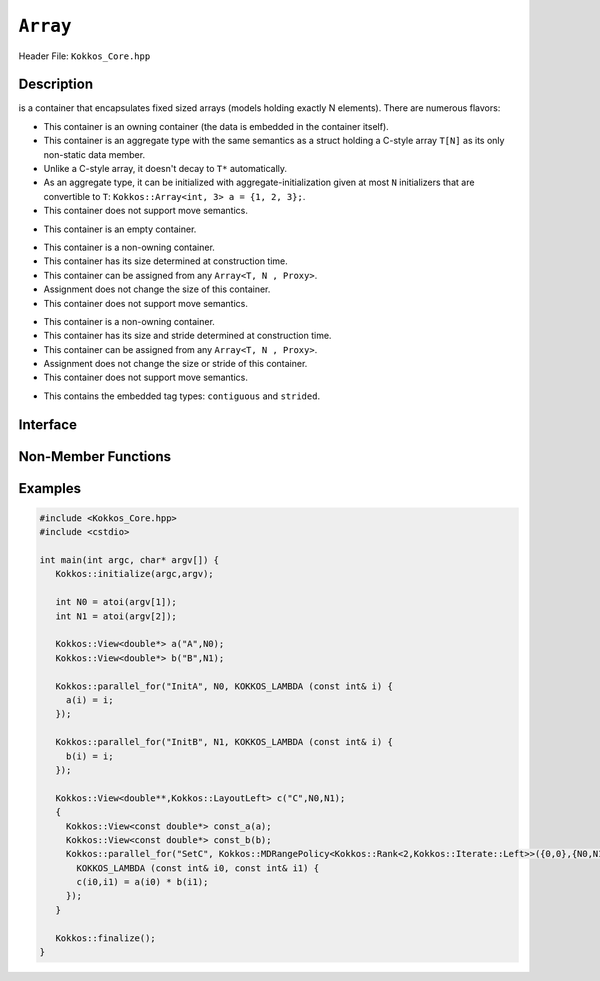 ..
  Use the following convention for headings:

    # with overline, for parts (collections of chapters)

    * with overline, for chapters

    = for sections

    - for subsections

    ^ for subsubsections

    " for paragraphs

..
  Class / method / container name)
  for free functions that are callable, preserve the naming convention, `view_alloc()`

``Array``
==============

.. role:: cppkokkos(code)
    :language: cppkokkos

..
  The (pulic header) file the user will include in their code

Header File: ``Kokkos_Core.hpp``

..
  High-level, human-language summary of what the thing does, and if possible, brief statement about why it exists (2 - 3 sentences, max);

Description
-----------

.. cppkokkos:class:: template<typename T = void, size_t N = KOKKOS_INVALID_INDEX, typename Proxy = void> Array

is a container that encapsulates fixed sized arrays (models holding exactly N elements).  There are numerous flavors:

.. cppkokkos:class:: template<typename T, size_t N, typename Proxy = void> Array<T, N, Proxy>

* This container is an owning container (the data is embedded in the container itself).
* This container is an aggregate type with the same semantics as a struct holding a C-style array ``T[N]`` as its only non-static data member.
* Unlike a C-style array, it doesn't decay to ``T*`` automatically.
* As an aggregate type, it can be initialized with aggregate-initialization given at most ``N`` initializers that are convertible to ``T``: ``Kokkos::Array<int, 3> a = {1, 2, 3};``.
* This container does not support move semantics.

.. cppkokkos:class:: template<typename T, typename Proxy = void> Array<T, 0, Proxy>

* This container is an empty container.

.. cppkokkos:class:: template<typename T> Array<T, KOKKOS_INVALID_INDEX, Array<>::contiguous>

* This container is a non-owning container.
* This container has its size determined at construction time.
* This container can be assigned from any ``Array<T, N , Proxy>``.
* Assignment does not change the size of this container.
* This container does not support move semantics.

.. cppkokkos:class:: template<typename T> Array<T, KOKKOS_INVALID_INDEX, Array<>::strided>

* This container is a non-owning container.
* This container has its size and stride determined at construction time.
* This container can be assigned from any ``Array<T, N , Proxy>``.
* Assignment does not change the size or stride of this container.
* This container does not support move semantics.

.. cppkokkos:class:: template<> Array<void, KOKKOS_INVALID_INDEX, void>

* This contains the embedded tag types: ``contiguous`` and ``strided``.

..
  The API of the entity.

Interface
---------

..
  The declaration or signature of the entity.

.. cppkokkos:class:: template <class DataType, class... Traits> CoolerView

  ..
    Template parameters (if applicable)
    Omit template parameters that are just used for specialization/are deduced/ and/or should not be exposed to the user.

  .. rubric:: Template Parameters

  :tparam Foo: Description of the Foo template parameter

  ..
    Parameters (if applicable)

  .. rubric:: Parameters

  :param bar: Description of the bar parameter

  .. rubric:: Public Types

  .. cppkokkos:type:: data_type

    Some interesting description of the type and how to use it.

  .. rubric:: Static Public Member Variables

  .. cppkokkos:member:: int some_var = 5;

    Description of some_var

    ..
      If you have related info

    .. seealso::

      ..
        We can cross-reference entities

      The :cppkokkos:func:`frobrnicator` free function.

  .. rubric:: Constructors

  .. cppkokkos:function:: CoolerView(CoolerView&& rhs)

    Whether it's a move/copy/default constructor. Describe what it does.

  ..
    Only include the destructor if it does something interesting as part of the API, such as RAII classes that release a resource on their destructor. Classes that merely
    clean up or destroy their members don't need this member documented.

  .. rubric:: Destructor

  .. cppkokkos:function:: ~CoolerView()

    Performs some special operation when destroyed.

  .. rubric:: Public Member Functions

  .. cppkokkos:function:: template<class U> foo(U x)

    Brief description of the function.

    :tparam U: Description of U

    :param: description of x

    ..
      Describe any API changes between versions.

    .. versionchanged:: 3.7.1

      What changed between versions: e.g. Only takes one parameter for foo-style operations instead of two.

  ..
    Use the C++ syntax for deprecation (don't use the Kokkos deprecated macro) as Sphinx will recognize it. We may in the future
    add extra parsing after the html is generated to render this more nicely.

  .. cppkokkos:type:: [[deprecated("in version 4.0.1")]] foobar

    Represents the foobar capability.

    .. deprecated:: 4.0.1

      Use :cppkokkos:type:`foobat` instead.

  .. cppkokkos:type:: foobat

    A better version of foobar.

    .. versionadded:: 4.0.1


Non-Member Functions
--------------------

..
  These should only be listed here if they are closely related. E.g. friend operators. However,
  something like view_alloc shouldn't be here for view

.. cppkokkos:function:: template<class ViewSrc> bool operator==(CoolerView, ViewSrc);

  :tparam ViewDst: the other

  :return: true if :cppkokkos:type:`View::value_type`, :cppkokkos:type:`View::array_layout`, :cppkokkos:type:`View::memory_space`, :cppkokkos:member:`View::rank`, :cppkokkos:func:`View::data()` and :cppkokkos:expr:`View::extent(r)`, for :cppkokkos:expr:`0<=r<rank`, match.

.. cppkokkos:function:: void frobrnicator(CoolerView &v) noexcept

  :param: v the :cppkokkos:class:`CoolerView` to frobnicate

  Frobnicates a CoolerView.

Examples
--------

..
  It may be useful to also have examples for individual functions above.

  Prefer working and compilable examples to prose descriptions (such as "Usage").

.. code-block:: cpp

  #include <Kokkos_Core.hpp>
  #include <cstdio>

  int main(int argc, char* argv[]) {
     Kokkos::initialize(argc,argv);

     int N0 = atoi(argv[1]);
     int N1 = atoi(argv[2]);

     Kokkos::View<double*> a("A",N0);
     Kokkos::View<double*> b("B",N1);

     Kokkos::parallel_for("InitA", N0, KOKKOS_LAMBDA (const int& i) {
       a(i) = i;
     });

     Kokkos::parallel_for("InitB", N1, KOKKOS_LAMBDA (const int& i) {
       b(i) = i;
     });

     Kokkos::View<double**,Kokkos::LayoutLeft> c("C",N0,N1);
     {
       Kokkos::View<const double*> const_a(a);
       Kokkos::View<const double*> const_b(b);
       Kokkos::parallel_for("SetC", Kokkos::MDRangePolicy<Kokkos::Rank<2,Kokkos::Iterate::Left>>({0,0},{N0,N1}),
         KOKKOS_LAMBDA (const int& i0, const int& i1) {
         c(i0,i1) = a(i0) * b(i1);
       });
     }

     Kokkos::finalize();
  }
